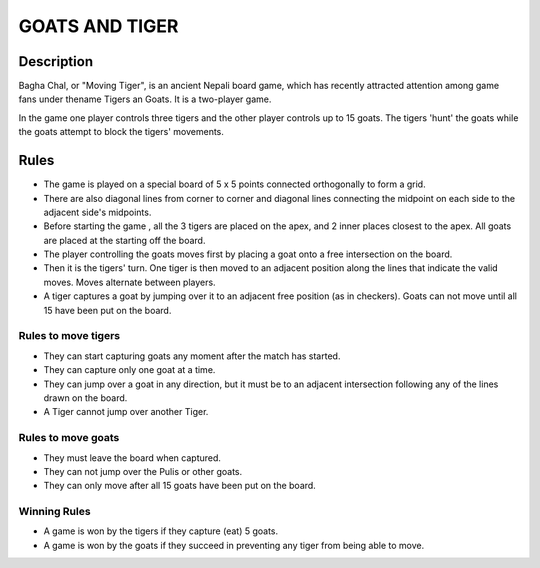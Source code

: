 GOATS AND TIGER
================

Description
------------

Bagha Chal, or "Moving Tiger", is an ancient Nepali board game, which has recently attracted attention among game fans under thename Tigers an Goats. It is a two-player game. 

In the game one player controls three tigers and the other player controls up to 15 goats. The tigers 'hunt' the goats while the goats attempt to block the tigers' movements.

Rules
------

* The game is played on a special board of 5 x 5 points connected orthogonally to form a grid. 

* There are also diagonal lines from corner to corner and diagonal lines connecting the midpoint on each side to the adjacent side's midpoints. 

* Before starting the game , all the 3 tigers are placed on the apex, and 2 inner places closest to the apex. All goats are placed at the starting off the board.

* The player controlling the goats moves first by placing a goat onto a free intersection on the board. 

* Then it is the tigers' turn. One tiger is then moved to an adjacent position along the lines that indicate the valid moves. Moves alternate between players.

* A tiger captures a goat by jumping over it to an adjacent free position (as in checkers). Goats can not move until all 15 have been put on the board.

Rules to move tigers
+++++++++++++++++++++
* They can start capturing goats any moment after the match has started.
* They can capture only one goat at a time.
* They can jump over a goat in any direction, but it must be to an adjacent intersection following any of the lines drawn on the board.
* A Tiger cannot jump over another Tiger.

Rules to move goats
+++++++++++++++++++

* They must leave the board when captured.
* They can not jump over the Pulis or other goats.
* They can only move after all 15 goats have been put on the board. 

Winning Rules
++++++++++++++

* A game is won by the tigers if they capture (eat) 5 goats. 

* A game is won by the goats if they succeed in preventing any tiger from being able to move.


